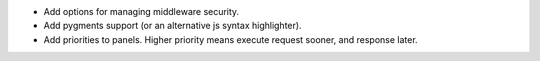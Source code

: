 * Add options for managing middleware security.
* Add pygments support (or an alternative js syntax highlighter).
* Add priorities to panels. Higher priority means execute request sooner, and response later.